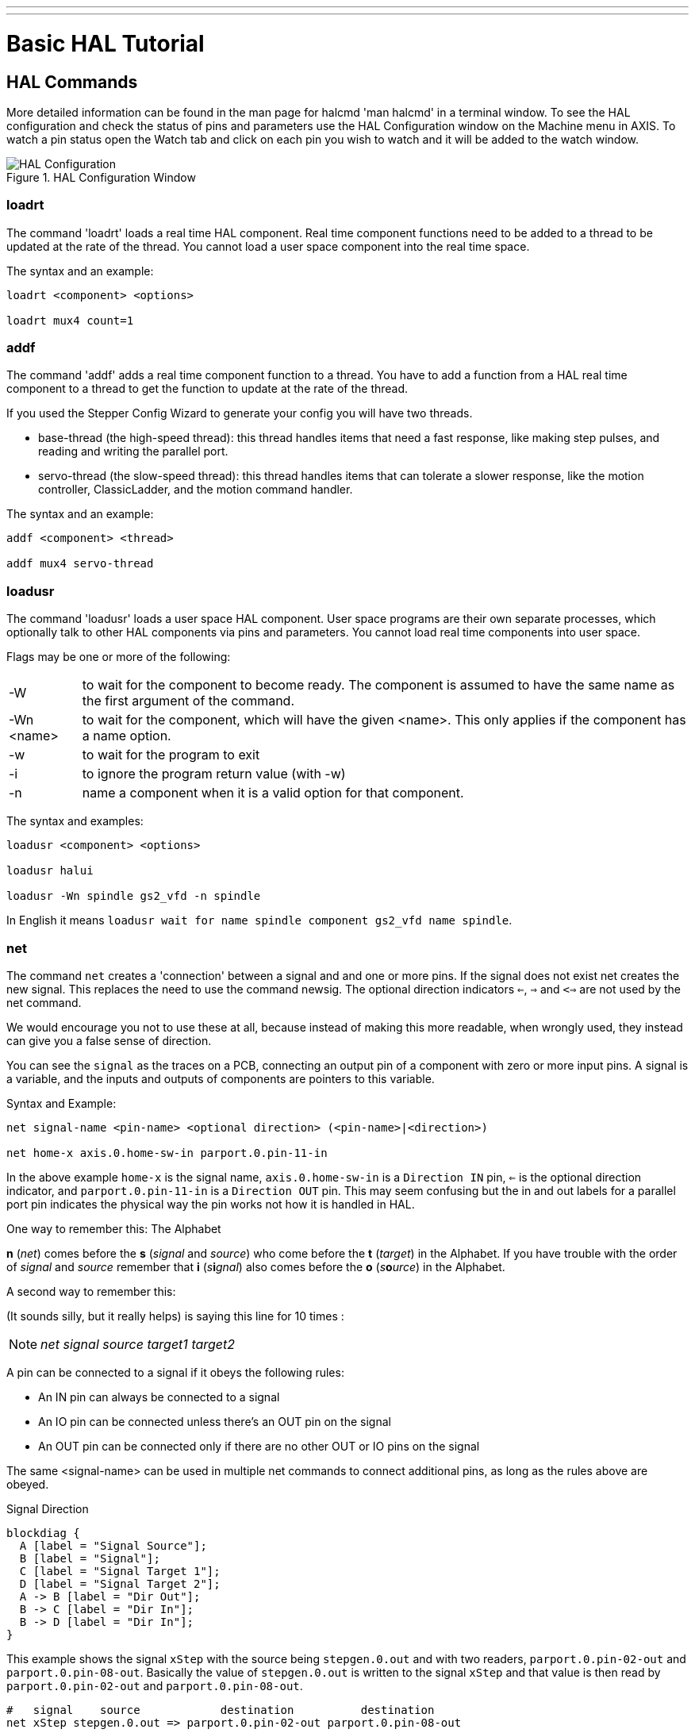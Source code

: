 ---
---

:skip-front-matter:

:imagesoutdir: docs/hal/images

= Basic HAL Tutorial

[[cha:basic-hal-tutorial]] (((Basic HAL Tutorial)))

== HAL Commands [[sec:Hal-Commands]]

More detailed information can be found in the man page for halcmd 'man
halcmd' in a terminal window. To see the HAL configuration and check
the status of pins and parameters use the HAL Configuration window on
the Machine menu in AXIS. To watch a pin status open the Watch tab and
click on each pin you wish to watch and it will be added to the watch
window.

.HAL Configuration Window[[cap:HAL-Configuration-Window]]

image::HAL_Configuration.png[align="center"]

=== loadrt [[sub:loadrt]] (((loadrt)))

The command 'loadrt' loads a real time HAL component. Real time
component functions need to be added to a thread to be updated at the
rate of the thread. You cannot load a user space component into the
real time space.

The syntax and an example:

----
loadrt <component> <options>

loadrt mux4 count=1
----


=== addf [[sub:addf]] (((addf)))

The command 'addf' adds a real time component function to a thread.
You have to add a function from a HAL real time component to a thread
to get the function to update at the rate of the thread.

If you used the Stepper Config Wizard to generate your config you will
have two threads.

 - base-thread (the high-speed thread): this thread handles items that
   need a fast response, like making step pulses, and reading and writing
   the parallel port.
 - servo-thread (the slow-speed thread): this thread handles items that
   can tolerate a slower response, like the motion controller,
   ClassicLadder, and the motion command handler.

The syntax and an example:

----
addf <component> <thread>

addf mux4 servo-thread
----

=== loadusr [[sub:loadusr]] (((loadusr)))

The command 'loadusr' loads a user space HAL component. User space
programs are their own separate processes, which optionally talk to
other HAL components via pins and parameters. You cannot load real time
components into user space.

Flags may be one or more of the following:

[horizontal]
-W:: to wait for the component to become ready. The component is assumed to
    have the same name as the first argument of the command.

-Wn <name>:: to wait for the component, which will have the given <name>.
    This only applies if the component has a name option.

-w:: to wait for the program to exit

-i:: to ignore the program return value (with -w)

-n:: name a component when it is a valid option for that component.

The syntax and examples:

----
loadusr <component> <options>

loadusr halui

loadusr -Wn spindle gs2_vfd -n spindle
----

In English it means `loadusr wait for name spindle component gs2_vfd name spindle`.

=== net [[sub:net]] (((net)))

The command `net` creates a 'connection' between a signal and and one
or more pins. If the signal does not exist net creates the new signal.
This replaces the need to use the command newsig. The optional direction
indicators `<=`, `=>` and `<=>` are not used by the net command.

We would encourage you not to use these at all, because instead of making this 
more readable, when wrongly used, they instead can give you a false sense of
direction.

You can see the `signal` as the traces on a PCB, connecting an output
pin of a component with zero or more input pins. A signal is a variable, and the
inputs and outputs of components are pointers to this variable.

.Syntax and Example:
----
net signal-name <pin-name> <optional direction> (<pin-name>|<direction>)

net home-x axis.0.home-sw-in parport.0.pin-11-in
----

In the above example `home-x` is the signal name, `axis.0.home-sw-in` is a
`Direction IN` pin, `<=` is the optional direction indicator, and 
`parport.0.pin-11-in` is a `Direction OUT` pin. This may seem confusing but
the in and out labels for a parallel port pin indicates the physical way the
pin works not how it is handled in HAL.

One way to remember this: The Alphabet

**n** (_net_) comes before the **s** (_signal_ and _source_) who come
before the **t** (_target_) in the Alphabet. If you have trouble with the
order of _signal_ and _source_ remember that **i** (_s_**i**_gnal_)
also comes before the **o** (_s_**o**_urce_) in the Alphabet.

A second way to remember this:

(It sounds silly, but it really helps) is saying this line for 10 times :

[NOTE]
====
__net signal source target1 target2__
====

A pin can be connected to a signal if it obeys the following rules:

* An IN pin can always be connected to a signal
* An IO pin can be connected unless there's an OUT pin on the signal
* An OUT pin can be connected only if there are no other OUT or IO pins
  on the signal

The same <signal-name> can be used in multiple net commands to connect
additional pins, as long as the rules above are obeyed.

.Signal Direction[[cap:Signal-Direction]]

[blockdiag, "signal-direction", "svg"]
----
blockdiag {
  A [label = "Signal Source"];
  B [label = "Signal"];
  C [label = "Signal Target 1"];
  D [label = "Signal Target 2"];
  A -> B [label = "Dir Out"];
  B -> C [label = "Dir In"];
  B -> D [label = "Dir In"];
}
----

This example shows the signal `xStep` with the source being
`stepgen.0.out` and with two readers, `parport.0.pin-02-out` and
`parport.0.pin-08-out`. Basically the value of `stepgen.0.out` is written to
the signal `xStep` and that value is then read by `parport.0.pin-02-out`
and `parport.0.pin-08-out`.

----
#   signal    source            destination          destination
net xStep stepgen.0.out => parport.0.pin-02-out parport.0.pin-08-out
----

Since the signal `xStep` contains the value of `stepgen.0.out` (the
source) you can use the same signal again to send the value to another
reader. To do this just use the signal with the readers on another
line.

----
net xStep => parport.0.pin-02-out
----

.I/O pins
An I/O pin like encoder.N.index-enable can be read or set as allowed by the component.


=== setp [[sub:setp]] (((setp)))

The command 'setp' sets the value of a pin or parameter. The valid
values will depend on the type of the pin or parameter. It is an error
if the data types do not match.

Some components have parameters that need to be set before use.
Parameters can be set before use or while running as needed. You cannot
use setp on a pin that is connected to a signal.

The syntax and an example:

----
setp <pin/parameter-name> <value>

setp parport.0.pin-08-out TRUE
----

=== sets [[sub:sets]] (((sets)))

The command 'sets' sets the value of a signal.

The syntax and an example:

----
sets <signal-name> <value>

net mysignal and2.0.in0 pyvcp.my-led

sets mysignal 1
----

It is an error if:

* The signal-name does not exist
* If the signal already has a writer
* If value is not the correct type for the signal

=== unlinkp

The command 'unlinkp' unlinks a pin from the connected signal. If no
signal was connected to the pin prior running the command, nothing
happens. The 'unlinkp' command is useful for trouble shooting.

The syntax and an example:

----
unlinkp <pin-name>

unlinkp parport.0.pin-02-out
----

=== Obsolete Commands

The following commands are depreciated and may be removed from future
versions. Any new configuration should use the <<sub:net,'net'>> command.
These commands are included so older configurations will still work.

==== linksp

The command 'linksp' creates a 'connection' between a signal and one
pin.

The syntax and an example:

----
linksp <signal-name> <pin-name>
linksp X-step parport.0.pin-02-out
----

The 'linksp' command has been superseded by the 'net' command.

==== linkps

The command 'linkps' creates a 'connection' between one pin and one
signal. It is the same as linksp but the arguments are reversed.

The syntax and an example:

----
linkps <pin-name> <signal-name>

linkps parport.0.pin-02-out X-Step
----

The 'linkps' command has been superseded by the 'net' command.

==== newsig

the command 'newsig' creates a new HAL signal by the name <signame>
and the data type of <type>. Type must be 'bit', 's32', 'u32' or
'float'. Error if <signame> all ready exists.

The syntax and an example:

----
newsig <signame> <type>

newsig Xstep bit
----

More information can be found in the HAL manual or the man pages for
halrun.


== HAL Data [[sec:Hal-Data]]

=== Bit (((Bit)))

A bit value is an on or off.

 - bit values = true or 1 and false or 0 (True, TRUE, true are all valid)

=== Float (((Float)))

A 'float' is a floating point number. In other words the decimal point
can move as needed.

 - float values = a 32 bit floating point value, with approximately 24
   bits of resolution and over 200 bits of dynamic range.

For more information on floating point numbers see:

http://en.wikipedia.org/wiki/Floating_point[http://en.wikipedia.org/wiki/Floating_point]

=== s32 (((s32)))

An 's32' number is a whole number that can have a negative or positive
value.

 - s32 values = integer numbers -2147483648 to 2147483647

=== u32 (((u32)))

A 'u32' number is a whole number that is positive only.

 - u32 values = integer numbers 0 to 4294967295

== HAL Files

If you used the Stepper Config Wizard to generate your config you will
have up to three HAL files in your config directory.

 -  my-mill.hal (if your config is named 'my-mill') This file is loaded
   first and should not be changed if you used the Stepper Config Wizard.
 -  custom.hal This file is loaded next and before the GUI loads. This is
   where you put your custom HAL commands that you want loaded before the
   GUI is loaded. 
 -  custom_postgui.hal This file is loaded after the GUI loads. This is
   where you put your custom HAL commands that you want loaded after the
   GUI is loaded. Any HAL commands that use pyVCP widgets need to be
   placed here.

== HAL Components

Two parameters are automatically added to each HAL component when it
is created. These parameters allow you to scope the execution time of a
component.

+.time+(((time)))

+.tmax+(((tmax)))


Time is the number of CPU cycles it took to execute the function.

Tmax is the maximum number of CPU cycles it took to execute the
function. Tmax is a read/write parameter so the user can set it to 0 to
get rid of the first time initialization on the function's execution
time.

== Logic Components

HAL contains several real time logic components. Logic components
follow a 'Truth Table' that states what the output is for any given
input. Typically these are bit manipulators and follow electrical logic
gate truth tables.

=== and2

The 'and2' component is a two input 'and' gate. The truth table below
shows the output based on each combination of input.

Syntax

----
and2 [count=N] | [names=name1[,name2...]]
----

Functions

and2.n

Pins

    and2.N.in0 (bit, in)
    and2.N.in1 (bit, in)
    and2.N.out (bit, out)

Truth Table

[width="90%", options="header"]
|========================================
|in0 | in1 | out
|False | False | False
|True | False | False
|False | True | False
|True | True | True
|========================================

=== not

The 'not' component is a bit inverter.

Syntax

----
not [count=n] | [names=name1[,name2...]]
----

Functions

    not.all
    not.n

Pins

    not.n.in (bit, in)
    not.n.out (bit, out)

Truth Table

[width="90%", options="header"]
|========================================
|in | out
|True | False
|False | True
|========================================

=== or2

The 'or2' component is a two input OR gate.

Syntax

----
or2[count=n] | [names=name1[,name2...]]
----

Functions

+or2.n+

Pins

    or2.n.in0 (bit, in)
    or2.n.in1 (bit, in)
    or2.n.out (bit, out)

Truth Table

[width="90%", options="header"]
|========================================
|in0 | in1 | out
|True | False | True
|True | True | True
|False | True | True
|False | False | False
|========================================

=== xor2

The 'xor2' component is a two input XOR (exclusive OR)gate.

Syntax

----
xor2[count=n] | [names=name1[,name2...]]
----

Functions

+xor2.n+ 

Pins

    xor2.n.in0 (bit, in)
    xor2.n.in1 (bit, in)
    xor2.n.out (bit, out)

Truth Table

[width="90%", options="header"]
|========================================
|in0 | in1 | out
|True | False | True
|True | True | False
|False | True | True
|False | False | False
|========================================

=== Logic Examples

An 'and2' example connecting two inputs to one output.

----
loadrt and2 count=1

addf and2.0 servo-thread

net my-sigin1 and2.0.in0 <= parport.0.pin-11-in

net my-sigin2 and2.0.in1 <= parport.0.pin-12-in

net both-on parport.0.pin-14-out <= and2.0.out
----

In the above example one copy of and2 is loaded into real time space
and added to the servo thread. Next pin 11 of the parallel port is
connected to the in0 bit of the and gate. Next pin 12 is connected to
the in1 bit of the and gate. Last we connect the and2 out bit to the
parallel port pin 14. So following the truth table for and2 if pin 11
and pin 12 are on then the output pin 14 will be on.

== Conversion Components

=== weighted_sum

The weighted_sum converts a group of bits to an integer. The
conversion is the sum of the 'weights' of the bits that are on plus any
offset. The weight of the m-th bit is 2^m. This is similar to a binary
coded decimal but with more options. The 'hold' bit stops processing the
input changes so the 'sum' will not change.

The following syntax is used to load the weighted_sum component.

----
loadrt weighted_sum wsum_sizes=size[,size,...]
----

Creates weighted sum groups each with the given number of input bits
(size).

To update the weighted_sum you need to attach process_wsums to a thread.

----
addf process_wsums servo-thread
----

This updates the weighted_sum component.

In the following example clipped from the HAL Configuration window in
Axis the bits '0' and '2' are true and there is no offset. The 'weight'
of 0 is 1 and the 'weight' of 2 is 4 so the sum is 5.

.weighted_sum
-----------------------------------------------------------
Component Pins: 
Owner   Type  Dir         Value  Name
    10  bit   In           TRUE  wsum.0.bit.0.in
    10  s32   I/O             1  wsum.0.bit.0.weight
    10  bit   In          FALSE  wsum.0.bit.1.in
    10  s32   I/O             2  wsum.0.bit.1.weight
    10  bit   In           TRUE  wsum.0.bit.2.in
    10  s32   I/O             4  wsum.0.bit.2.weight
    10  bit   In          FALSE  wsum.0.bit.3.in
    10  s32   I/O             8  wsum.0.bit.3.weight
    10  bit   In          FALSE  wsum.0.hold
    10  s32   I/O             0  wsum.0.offset
    10  s32   Out             5  wsum.0.sum
-----------------------------------------------------------
